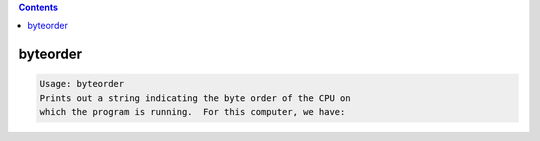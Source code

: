.. contents:: 
    :depth: 4 

*********
byteorder
*********

.. code-block:: none

    Usage: byteorder
    Prints out a string indicating the byte order of the CPU on
    which the program is running.  For this computer, we have:
    

